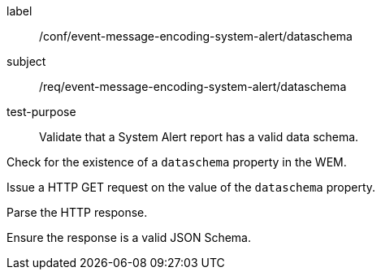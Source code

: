 [[ats_event-message-encoding-system-alert_dataschema]]
====
[%metadata]
label:: /conf/event-message-encoding-system-alert/dataschema
subject:: /req/event-message-encoding-system-alert/dataschema
test-purpose:: Validate that a System Alert report has a valid data schema.

[.component,class=test method]
=====
[.component,class=step]
--
Check for the existence of a `+dataschema+` property in the WEM.
--

[.component,class=step]
--
Issue a HTTP GET request on the value of the `+dataschema+` property.
--

[.component,class=step]
--
Parse the HTTP response.
--

[.component,class=step]
--
Ensure the response is a valid JSON Schema.
--

=====
====
